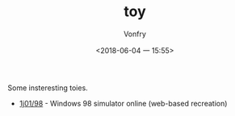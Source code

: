 #+TITLE: toy
#+AUTHOR: Vonfry
#+DATE: <2018-06-04 一 15:55>

Some insteresting toies.

- [[https://github.com/1j01/98][1j01/98]] - Windows 98 simulator online (web-based recreation)
